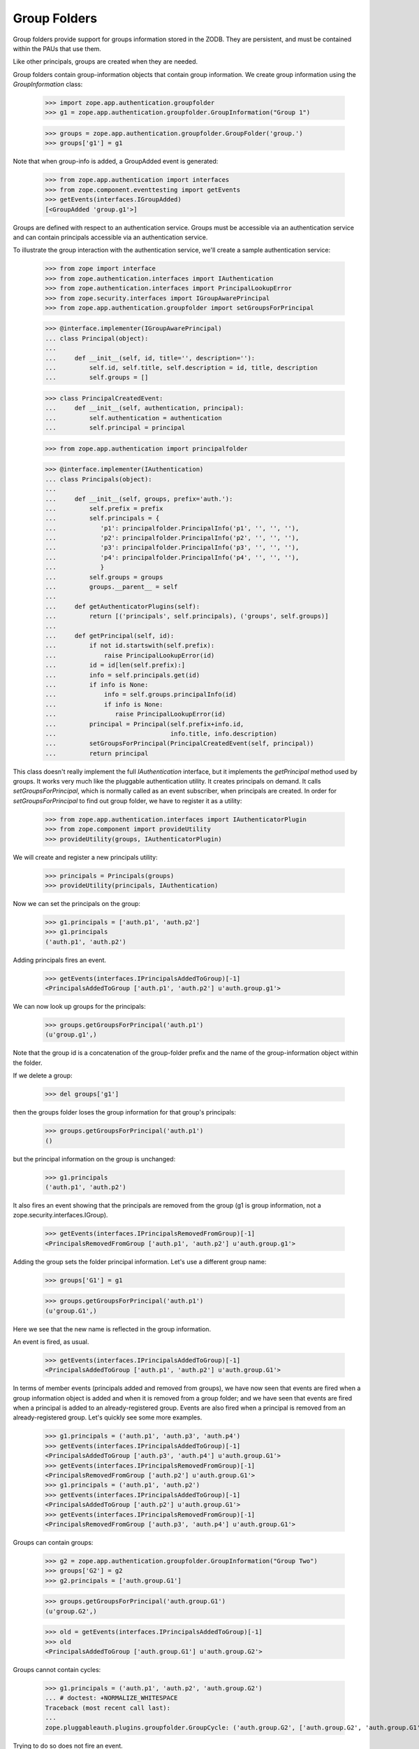 =============
Group Folders
=============

Group folders provide support for groups information stored in the ZODB.  They
are persistent, and must be contained within the PAUs that use them.

Like other principals, groups are created when they are needed.

Group folders contain group-information objects that contain group information.
We create group information using the `GroupInformation` class:

  >>> import zope.app.authentication.groupfolder
  >>> g1 = zope.app.authentication.groupfolder.GroupInformation("Group 1")

  >>> groups = zope.app.authentication.groupfolder.GroupFolder('group.')
  >>> groups['g1'] = g1

Note that when group-info is added, a GroupAdded event is generated:

  >>> from zope.app.authentication import interfaces
  >>> from zope.component.eventtesting import getEvents
  >>> getEvents(interfaces.IGroupAdded)
  [<GroupAdded 'group.g1'>]

Groups are defined with respect to an authentication service.  Groups
must be accessible via an authentication service and can contain
principals accessible via an authentication service.

To illustrate the group interaction with the authentication service,
we'll create a sample authentication service:

  >>> from zope import interface
  >>> from zope.authentication.interfaces import IAuthentication
  >>> from zope.authentication.interfaces import PrincipalLookupError
  >>> from zope.security.interfaces import IGroupAwarePrincipal
  >>> from zope.app.authentication.groupfolder import setGroupsForPrincipal

  >>> @interface.implementer(IGroupAwarePrincipal)
  ... class Principal(object):
  ...
  ...     def __init__(self, id, title='', description=''):
  ...         self.id, self.title, self.description = id, title, description
  ...         self.groups = []

  >>> class PrincipalCreatedEvent:
  ...     def __init__(self, authentication, principal):
  ...         self.authentication = authentication
  ...         self.principal = principal

  >>> from zope.app.authentication import principalfolder

  >>> @interface.implementer(IAuthentication)
  ... class Principals(object):
  ...
  ...     def __init__(self, groups, prefix='auth.'):
  ...         self.prefix = prefix
  ...         self.principals = {
  ...            'p1': principalfolder.PrincipalInfo('p1', '', '', ''),
  ...            'p2': principalfolder.PrincipalInfo('p2', '', '', ''),
  ...            'p3': principalfolder.PrincipalInfo('p3', '', '', ''),
  ...            'p4': principalfolder.PrincipalInfo('p4', '', '', ''),
  ...            }
  ...         self.groups = groups
  ...         groups.__parent__ = self
  ...
  ...     def getAuthenticatorPlugins(self):
  ...         return [('principals', self.principals), ('groups', self.groups)]
  ...
  ...     def getPrincipal(self, id):
  ...         if not id.startswith(self.prefix):
  ...             raise PrincipalLookupError(id)
  ...         id = id[len(self.prefix):]
  ...         info = self.principals.get(id)
  ...         if info is None:
  ...             info = self.groups.principalInfo(id)
  ...             if info is None:
  ...                raise PrincipalLookupError(id)
  ...         principal = Principal(self.prefix+info.id,
  ...                               info.title, info.description)
  ...         setGroupsForPrincipal(PrincipalCreatedEvent(self, principal))
  ...         return principal

This class doesn't really implement the full `IAuthentication` interface, but
it implements the `getPrincipal` method used by groups. It works very much
like the pluggable authentication utility.  It creates principals on demand. It
calls `setGroupsForPrincipal`, which is normally called as an event subscriber,
when principals are created. In order for `setGroupsForPrincipal` to find out
group folder, we have to register it as a utility:

  >>> from zope.app.authentication.interfaces import IAuthenticatorPlugin
  >>> from zope.component import provideUtility
  >>> provideUtility(groups, IAuthenticatorPlugin)

We will create and register a new principals utility:

  >>> principals = Principals(groups)
  >>> provideUtility(principals, IAuthentication)

Now we can set the principals on the group:

  >>> g1.principals = ['auth.p1', 'auth.p2']
  >>> g1.principals
  ('auth.p1', 'auth.p2')

Adding principals fires an event.

  >>> getEvents(interfaces.IPrincipalsAddedToGroup)[-1]
  <PrincipalsAddedToGroup ['auth.p1', 'auth.p2'] u'auth.group.g1'>

We can now look up groups for the principals:

  >>> groups.getGroupsForPrincipal('auth.p1')
  (u'group.g1',)

Note that the group id is a concatenation of the group-folder prefix
and the name of the group-information object within the folder.

If we delete a group:

  >>> del groups['g1']

then the groups folder loses the group information for that group's
principals:

  >>> groups.getGroupsForPrincipal('auth.p1')
  ()

but the principal information on the group is unchanged:

  >>> g1.principals
  ('auth.p1', 'auth.p2')

It also fires an event showing that the principals are removed from the group
(g1 is group information, not a zope.security.interfaces.IGroup).

  >>> getEvents(interfaces.IPrincipalsRemovedFromGroup)[-1]
  <PrincipalsRemovedFromGroup ['auth.p1', 'auth.p2'] u'auth.group.g1'>

Adding the group sets the folder principal information.  Let's use a
different group name:

  >>> groups['G1'] = g1

  >>> groups.getGroupsForPrincipal('auth.p1')
  (u'group.G1',)

Here we see that the new name is reflected in the group information.

An event is fired, as usual.

  >>> getEvents(interfaces.IPrincipalsAddedToGroup)[-1]
  <PrincipalsAddedToGroup ['auth.p1', 'auth.p2'] u'auth.group.G1'>

In terms of member events (principals added and removed from groups), we have
now seen that events are fired when a group information object is added and
when it is removed from a group folder; and we have seen that events are fired
when a principal is added to an already-registered group.  Events are also
fired when a principal is removed from an already-registered group.  Let's
quickly see some more examples.

  >>> g1.principals = ('auth.p1', 'auth.p3', 'auth.p4')
  >>> getEvents(interfaces.IPrincipalsAddedToGroup)[-1]
  <PrincipalsAddedToGroup ['auth.p3', 'auth.p4'] u'auth.group.G1'>
  >>> getEvents(interfaces.IPrincipalsRemovedFromGroup)[-1]
  <PrincipalsRemovedFromGroup ['auth.p2'] u'auth.group.G1'>
  >>> g1.principals = ('auth.p1', 'auth.p2')
  >>> getEvents(interfaces.IPrincipalsAddedToGroup)[-1]
  <PrincipalsAddedToGroup ['auth.p2'] u'auth.group.G1'>
  >>> getEvents(interfaces.IPrincipalsRemovedFromGroup)[-1]
  <PrincipalsRemovedFromGroup ['auth.p3', 'auth.p4'] u'auth.group.G1'>

Groups can contain groups:

  >>> g2 = zope.app.authentication.groupfolder.GroupInformation("Group Two")
  >>> groups['G2'] = g2
  >>> g2.principals = ['auth.group.G1']

  >>> groups.getGroupsForPrincipal('auth.group.G1')
  (u'group.G2',)

  >>> old = getEvents(interfaces.IPrincipalsAddedToGroup)[-1]
  >>> old
  <PrincipalsAddedToGroup ['auth.group.G1'] u'auth.group.G2'>

Groups cannot contain cycles:

  >>> g1.principals = ('auth.p1', 'auth.p2', 'auth.group.G2')
  ... # doctest: +NORMALIZE_WHITESPACE
  Traceback (most recent call last):
  ...
  zope.pluggableauth.plugins.groupfolder.GroupCycle: ('auth.group.G2', ['auth.group.G2', 'auth.group.G1'])

Trying to do so does not fire an event.

  >>> getEvents(interfaces.IPrincipalsAddedToGroup)[-1] is old
  True

They need not be hierarchical:

  >>> ga = zope.app.authentication.groupfolder.GroupInformation("Group A")
  >>> groups['GA'] = ga

  >>> gb = zope.app.authentication.groupfolder.GroupInformation("Group B")
  >>> groups['GB'] = gb
  >>> gb.principals = ['auth.group.GA']

  >>> gc = zope.app.authentication.groupfolder.GroupInformation("Group C")
  >>> groups['GC'] = gc
  >>> gc.principals = ['auth.group.GA']

  >>> gd = zope.app.authentication.groupfolder.GroupInformation("Group D")
  >>> groups['GD'] = gd
  >>> gd.principals = ['auth.group.GA', 'auth.group.GB']

  >>> ga.principals = ['auth.p1']

Group folders provide a very simple search interface.  They perform
simple string searches on group titles and descriptions.

  >>> list(groups.search({'search': 'grou'})) # doctest: +NORMALIZE_WHITESPACE
  [u'group.G1', u'group.G2',
   u'group.GA', u'group.GB', u'group.GC', u'group.GD']

  >>> list(groups.search({'search': 'two'}))
  [u'group.G2']

They also support batching:

  >>> list(groups.search({'search': 'grou'}, 2, 3))
  [u'group.GA', u'group.GB', u'group.GC']


If you don't supply a search key, no results will be returned:

  >>> list(groups.search({}))
  []

Identifying groups
------------------
The function, `setGroupsForPrincipal`, is a subscriber to
principal-creation events.  It adds any group-folder-defined groups to
users in those groups:

  >>> principal = principals.getPrincipal('auth.p1')

  >>> principal.groups
  [u'auth.group.G1', u'auth.group.GA']

Of course, this applies to groups too:

  >>> principal = principals.getPrincipal('auth.group.G1')
  >>> principal.id
  'auth.group.G1'

  >>> principal.groups
  [u'auth.group.G2']

In addition to setting principal groups, the `setGroupsForPrincipal`
function also declares the `IGroup` interface on groups:

  >>> [iface.__name__ for iface in interface.providedBy(principal)]
  ['IGroup', 'IGroupAwarePrincipal']

  >>> [iface.__name__
  ...  for iface in interface.providedBy(principals.getPrincipal('auth.p1'))]
  ['IGroupAwarePrincipal']

Special groups
--------------
Two special groups, Authenticated, and Everyone may apply to users
created by the pluggable-authentication utility.  There is a
subscriber, specialGroups, that will set these groups on any non-group
principals if IAuthenticatedGroup, or IEveryoneGroup utilities are
provided.

Lets define a group-aware principal:

  >>> import zope.security.interfaces
  >>> @interface.implementer(zope.security.interfaces.IGroupAwarePrincipal)
  ... class GroupAwarePrincipal(Principal):
  ...
  ...     def __init__(self, id):
  ...         Principal.__init__(self, id)
  ...         self.groups = []

If we notify the subscriber with this principal, nothing will happen
because the groups haven't been defined:

  >>> prin = GroupAwarePrincipal('x')
  >>> event = interfaces.FoundPrincipalCreated(42, prin, {})
  >>> zope.app.authentication.groupfolder.specialGroups(event)
  >>> prin.groups
  []

Now, if we define the Everybody group:

  >>> import zope.authentication.interfaces
  >>> @interface.implementer(zope.authentication.interfaces.IEveryoneGroup)
  ... class EverybodyGroup(Principal):
  ...     pass

  >>> everybody = EverybodyGroup('all')
  >>> provideUtility(everybody, zope.authentication.interfaces.IEveryoneGroup)

Then the group will be added to the principal:

  >>> zope.app.authentication.groupfolder.specialGroups(event)
  >>> prin.groups
  ['all']

Similarly for the authenticated group:

  >>> @interface.implementer(zope.authentication.interfaces.IAuthenticatedGroup)
  ... class AuthenticatedGroup(Principal):
  ...     pass

  >>> authenticated = AuthenticatedGroup('auth')
  >>> provideUtility(authenticated, zope.authentication.interfaces.IAuthenticatedGroup)

Then the group will be added to the principal:

  >>> prin.groups = []
  >>> zope.app.authentication.groupfolder.specialGroups(event)
  >>> prin.groups.sort()
  >>> prin.groups
  ['all', 'auth']

These groups are only added to non-group principals:

  >>> prin.groups = []
  >>> interface.directlyProvides(prin, zope.security.interfaces.IGroup)
  >>> zope.app.authentication.groupfolder.specialGroups(event)
  >>> prin.groups
  []

And they are only added to group aware principals:

  >>> @interface.implementer(zope.security.interfaces.IPrincipal)
  ... class SolitaryPrincipal(object):
  ...
  ...     id = title = description = ''

  >>> event = interfaces.FoundPrincipalCreated(42, SolitaryPrincipal(), {})
  >>> zope.app.authentication.groupfolder.specialGroups(event)
  >>> prin.groups
  []

Member-aware groups
-------------------
The groupfolder includes a subscriber that gives group principals the
zope.security.interfaces.IGroupAware interface and an implementation thereof.
This allows groups to be able to get and set their members.

Given an info object and a group...

    >>> @interface.implementer(zope.app.authentication.groupfolder.IGroupInformation)
    ... class DemoGroupInformation(object):
    ...
    ...     def __init__(self, title, description, principals):
    ...         self.title = title
    ...         self.description = description
    ...         self.principals = principals
    ...
    >>> i = DemoGroupInformation(
    ...     'Managers', 'Taskmasters', ('joe', 'jane'))
    ...
    >>> info = zope.app.authentication.groupfolder.GroupInfo(
    ...     'groups.managers', i)
    >>> @interface.implementer(IGroupAwarePrincipal)
    ... class DummyGroup(object):
    ...
    ...     def __init__(self, id, title=u'', description=u''):
    ...         self.id = id
    ...         self.title = title
    ...         self.description = description
    ...         self.groups = []
    ...
    >>> principal = DummyGroup('foo')
    >>> zope.security.interfaces.IMemberAwareGroup.providedBy(principal)
    False

...when you call the subscriber, it adds the two pseudo-methods to the
principal and makes the principal provide the IMemberAwareGroup interface.

    >>> zope.app.authentication.groupfolder.setMemberSubscriber(
    ...     interfaces.FoundPrincipalCreated(
    ...         'dummy auth (ignored)', principal, info))
    >>> principal.getMembers()
    ('joe', 'jane')
    >>> principal.setMembers(('joe', 'jane', 'jaimie'))
    >>> principal.getMembers()
    ('joe', 'jane', 'jaimie')
    >>> zope.security.interfaces.IMemberAwareGroup.providedBy(principal)
    True

The two methods work with the value on the IGroupInformation object.

    >>> i.principals == principal.getMembers()
    True

Limitation
==========

The current group-folder design has an important limitation!

There is no point in assigning principals to a group
from a group folder unless the principal is from the same pluggable
authentication utility.

o If a principal is from a higher authentication utility, the user
  will not get the group definition. Why? Because the principals
  group assignments are set when the principal is authenticated. At
  that point, the current site is the site containing the principal
  definition. Groups defined in lower sites will not be consulted,

o It is impossible to assign users from lower authentication
  utilities because they can't be seen when managing the group,
  from the site containing the group.

A better design might be to store user-role assignments independent of
the group definitions and to look for assignments during (url)
traversal.  This could get quite complex though.

While it is possible to have multiple authentication utilities long a
URL path, it is generally better to stick to a simpler model in which
there is only one authentication utility along a URL path (in addition
to the global utility, which is used for bootstrapping purposes).
